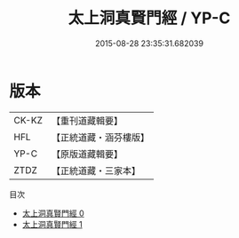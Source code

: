 #+TITLE: 太上洞真賢門經 / YP-C

#+DATE: 2015-08-28 23:35:31.682039
* 版本
 |     CK-KZ|【重刊道藏輯要】|
 |       HFL|【正統道藏・涵芬樓版】|
 |      YP-C|【原版道藏輯要】|
 |      ZTDZ|【正統道藏・三家本】|
目次
 - [[file:KR5a0061_000.txt][太上洞真賢門經 0]]
 - [[file:KR5a0061_001.txt][太上洞真賢門經 1]]
